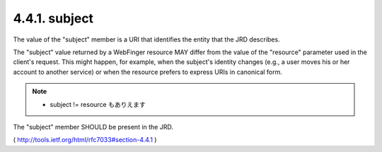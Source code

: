 .. _webfinger.jrd.subject:

4.4.1.  subject
^^^^^^^^^^^^^^^^^^

The value of the "subject" member is a URI that identifies the entity
that the JRD describes.

The "subject" value returned by a WebFinger resource MAY differ from
the value of the "resource" parameter used in the client's request.
This might happen, for example, when the subject's identity changes
(e.g., a user moves his or her account to another service) or when
the resource prefers to express URIs in canonical form.

.. note::
     - subject != resource もありえます

The "subject" member SHOULD be present in the JRD.

( http://tools.ietf.org/html/rfc7033#section-4.4.1 )
